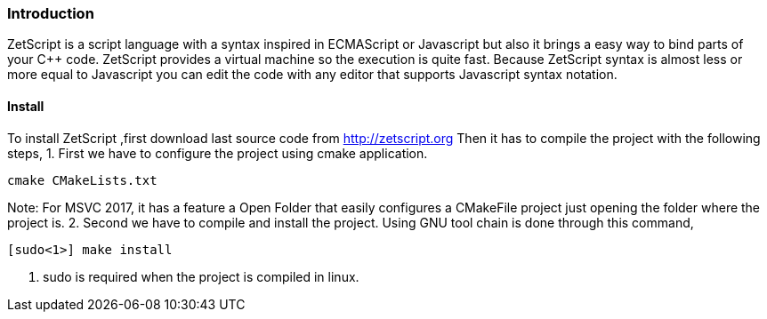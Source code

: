 === Introduction

ZetScript is a script language with a syntax inspired in ECMAScript or Javascript but
also it brings a easy way to bind parts of your C++ code. ZetScript provides a virtual
machine so the execution is quite fast.
Because ZetScript syntax is almost less or more equal to Javascript you can edit the
code with any editor that supports Javascript syntax notation. 


==== Install

To install ZetScript ,first download last source code from http://zetscript.org
Then it has to compile the project with the following steps,
1. First we have to configure the project using cmake application.
[source]
cmake CMakeLists.txt

Note: For MSVC 2017, it has a feature a Open Folder that easily configures a
CMakeFile project just opening the folder where the project is.
2. Second we have to compile and install the project. Using GNU tool chain is
done through this command,

[source]
[sudo<1>] make install 

<1> sudo is required when the project is compiled in linux. 

